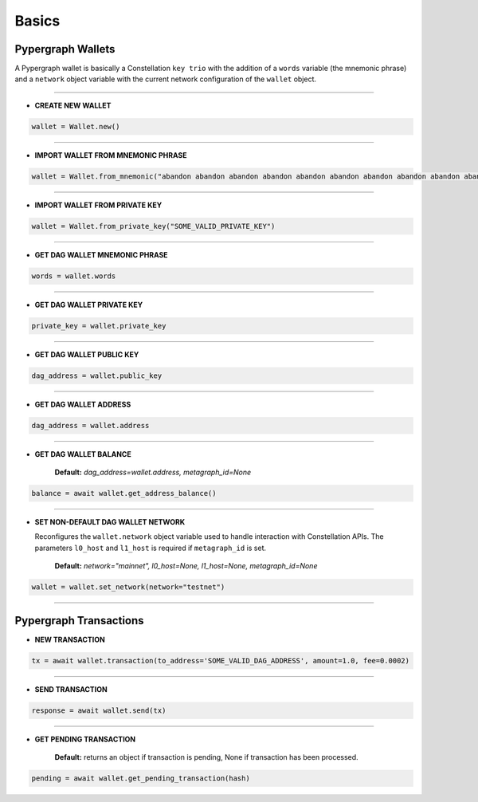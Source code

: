 Basics
======

Pypergraph Wallets
------------------
A Pypergraph wallet is basically a Constellation ``key trio`` with the addition of a ``words`` variable (the mnemonic phrase) and a ``network`` object variable with the current network configuration of the ``wallet`` object.

.. dropdown:: The Constellation Key Trio
    :animate: fade-in

    In the Constellation Network, accounts are composed of a key trio consisting of the private key, public key, and an address.

    - **Private key:** The private key is a highly confidential piece of information that plays a crucial role in authenticating an address to the network. With the private key, you can execute sensitive actions like signing messages or sending transactions.


    - **Public key:** The public key serves as a unique identifier for nodes on the network and is derived from the private key. It is crucial for establishing trust relationships between nodes, enabling secure communication, and verifying digital signatures.


    - **Address:** The address is the public-facing component of the Key Trio and represents a public wallet address for receiving payments or other digital transactions. It can be derived from either the private or public key and is widely used for peer-to-peer transactions. Sharing your address with others enables them to send you payments while keeping your private key confidential.

    Source: `Accounts and Keys <https://docs.constellationnetwork.io/metagraphs/accounts/>`_

------

* **CREATE NEW WALLET**

.. code-block:: python

    wallet = Wallet.new()

.. dropdown:: Code Example
    :animate: fade-in

    .. code-block:: python

        from pypergraph.dag_keystore import KeyStore

        mnemonic_values = KeyStore.get_mnemonic()
        private_key = KeyStore.get_private_key_from_seed(seed=mnemonic_values["seed"])
        public_key = KeyStore.get_public_key_from_private_key(private_key)
        address = KeyStore.get_dag_address_from_public_key(public_key=public_key)
        valid = KeyStore.validate_dag_address(address=address)
        if not valid:
            raise ValueError("Wallet :: Not a valid DAG address.")

-----

* **IMPORT WALLET FROM MNEMONIC PHRASE**

.. code-block:: python

    wallet = Wallet.from_mnemonic("abandon abandon abandon abandon abandon abandon abandon abandon abandon abandon abandon abandon")

.. dropdown:: Code Example
    :animate: fade-in

    .. code-block:: python

        from pypergraph.dag_keystore import KeyStore, Bip39

        valid = KeyStore.validate_mnemonic(mnemonic_phrase=words)
        if not valid:
            raise ValueError("Wallet :: Not a valid mnemonic.")
        mnemonic = Bip39()
        seed_bytes = mnemonic.get_seed_from_mnemonic(words)
        private_key = KeyStore.get_private_key_from_seed(seed_bytes)
        public_key = KeyStore.get_public_key_from_private_key(private_key)
        address = KeyStore.get_dag_address_from_public_key(public_key)

-----

* **IMPORT WALLET FROM PRIVATE KEY**

.. code-block:: python

    wallet = Wallet.from_private_key("SOME_VALID_PRIVATE_KEY")

.. dropdown:: Code Example
    :animate: fade-in

    .. code-block:: python

        from pypergraph.dag_keystore import KeyStore

        public_key = KeyStore.get_public_key_from_private_key(private_key)
        address = KeyStore.get_dag_address_from_public_key(public_key)

-----

* **GET DAG WALLET MNEMONIC PHRASE**

.. code-block:: python

    words = wallet.words

-----

* **GET DAG WALLET PRIVATE KEY**

.. code-block:: python

    private_key = wallet.private_key

-----

* **GET DAG WALLET PUBLIC KEY**

.. code-block:: python

    dag_address = wallet.public_key

------

* **GET DAG WALLET ADDRESS**

.. code-block:: python

    dag_address = wallet.address

.. dropdown:: How ``address`` variable is derived
    :animate: fade-in

    The DAG address is derived from the public key and stored in the ``wallet.address`` object variable.

    .. code-block:: python

        import base58
        from hashlib import sha256

        PKCS_PREFIX = "3056301006072a8648ce3d020106052b8104000a034200"

        if len(public_key_hex) == 128:
            public_key = PKCS_PREFIX + "04" + public_key_hex
        elif len(public_key_hex) == 130 and public_key_hex[:2] == "04":
            public_key = PKCS_PREFIX + public_key_hex
        else:
            raise ValueError("Not a valid public key")

        public_key = sha256(bytes.fromhex(public_key)).hexdigest()
        public_key = base58.b58encode(bytes.fromhex(public_key)).decode()
        public_key = public_key[len(public_key) - 36:]

        check_digits = "".join([char for char in public_key if char.isdigit()])
        check_digit = 0
        for n in check_digits:
            check_digit += int(n)
            if check_digit >= 9:
                check_digit = check_digit % 9

        dag_addr = f"DAG{check_digit}{public_key}"

-----

* **GET DAG WALLET BALANCE**

    **Default:** `dag_address=wallet.address, metagraph_id=None`

.. code-block:: python

    balance = await wallet.get_address_balance()

-----

* **SET NON-DEFAULT DAG WALLET NETWORK**

  Reconfigures the ``wallet.network`` object variable used to handle interaction with Constellation APIs. The parameters ``l0_host`` and ``l1_host`` is required if ``metagraph_id`` is set.

    **Default:** `network="mainnet", l0_host=None, l1_host=None, metagraph_id=None`

.. code-block:: python

    wallet = wallet.set_network(network="testnet")

-----

Pypergraph Transactions
-----------------------

* **NEW TRANSACTION**

.. code-block:: python

    tx = await wallet.transaction(to_address='SOME_VALID_DAG_ADDRESS', amount=1.0, fee=0.0002)

-----

* **SEND TRANSACTION**

.. code-block:: python

    response = await wallet.send(tx)

-----

* **GET PENDING TRANSACTION**

    **Default:** returns an object if transaction is pending, None if transaction has been processed.

.. code-block:: python

    pending = await wallet.get_pending_transaction(hash)

.. dropdown:: Code Example
    :animate: fade-in

    The following code is an example of how to check if the transaction is processed or not.

    .. code-block:: python

       import asyncio

       async def check_pending_transaction(wallet):
           while True:
               pending = await wallet.get_pending_transaction(hash)
               if not pending:
                   break
               await asyncio.sleep(5)
           print("Transaction sent.")
